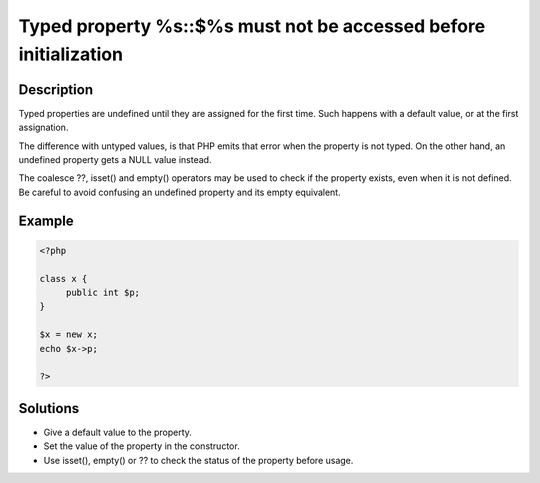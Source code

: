 .. _typed-property-%s::$%s-must-not-be-accessed-before-initialization:

Typed property %s::$%s must not be accessed before initialization
-----------------------------------------------------------------
 
	.. meta::
		:description lang=en:
			Typed property %s::$%s must not be accessed before initialization: Typed properties are undefined until they are assigned for the first time.

Description
___________
 
Typed properties are undefined until they are assigned for the first time. Such happens with a default value, or at the first assignation. 

The difference with untyped values, is that PHP emits that error when the property is not typed. On the other hand, an undefined property gets a NULL value instead. 

The coalesce ??, isset() and empty() operators may be used to check if the property exists, even when it is not defined. Be careful to avoid confusing an undefined property and its empty equivalent.


Example
_______

.. code-block:: php

   <?php
   
   class x {
   	public int $p;
   }
   
   $x = new x;
   echo $x->p;
   
   ?>

Solutions
_________

+ Give a default value to the property.
+ Set the value of the property in the constructor.
+ Use isset(), empty() or ?? to check the status of the property before usage.
